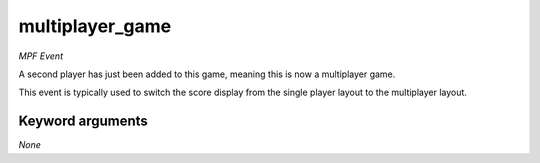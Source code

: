 multiplayer_game
================

*MPF Event*

A second player has just been added to this game, meaning
this is now a multiplayer game.

This event is typically used to switch the score display from the
single player layout to the multiplayer layout.


Keyword arguments
-----------------

*None*
